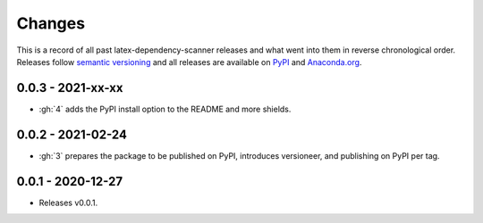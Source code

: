 Changes
=======

This is a record of all past latex-dependency-scanner releases and what went into them
in reverse chronological order. Releases follow `semantic versioning
<https://semver.org/>`_ and all releases are available on `PyPI
<https://pypi.org/project/latex-dependency-scanner>`_ and `Anaconda.org
<https://anaconda.org/pytask/latex-dependency-scanner>`_.


0.0.3 - 2021-xx-xx
------------------

- :gh:`4` adds the PyPI install option to the README and more shields.


0.0.2 - 2021-02-24
------------------

- :gh:`3` prepares the package to be published on PyPI, introduces versioneer, and
  publishing on PyPI per tag.


0.0.1 - 2020-12-27
------------------

- Releases v0.0.1.
